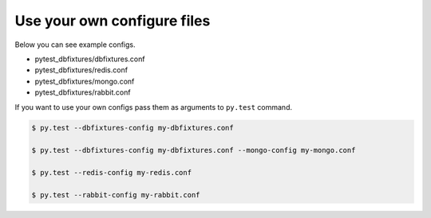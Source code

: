 .. _configure:

Use your own configure files
============================

Below you can see example configs.

* pytest_dbfixtures/dbfixtures.conf
* pytest_dbfixtures/redis.conf
* pytest_dbfixtures/mongo.conf
* pytest_dbfixtures/rabbit.conf

If you want to use your own configs pass them as arguments to ``py.test`` command.

.. sourcecode:: bash

    $ py.test --dbfixtures-config my-dbfixtures.conf

    $ py.test --dbfixtures-config my-dbfixtures.conf --mongo-config my-mongo.conf

    $ py.test --redis-config my-redis.conf

    $ py.test --rabbit-config my-rabbit.conf